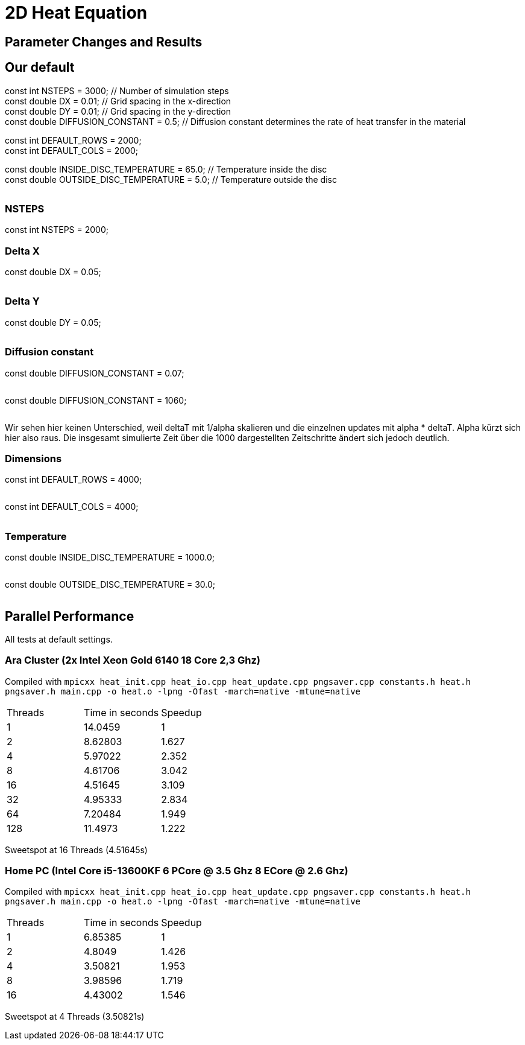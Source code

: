 = 2D Heat Equation

== Parameter Changes and Results
:hardbreaks-option:

== Our default
const int NSTEPS = 3000;        // Number of simulation steps
const double DX = 0.01;          // Grid spacing in the x-direction
const double DY = 0.01;          // Grid spacing in the y-direction
const double DIFFUSION_CONSTANT = 0.5;  // Diffusion constant determines the rate of heat transfer in the material

// Default field dimensions
const int DEFAULT_ROWS = 2000;
const int DEFAULT_COLS = 2000;

// Temperature values
const double INSIDE_DISC_TEMPERATURE = 65.0;   // Temperature inside the disc
const double OUTSIDE_DISC_TEMPERATURE = 5.0;   // Temperature outside the disc

image::output_001_001_05_65_5.gif[""]

=== NSTEPS

const int NSTEPS = 2000;   

=== Delta X

const double DX = 0.05;

image::output_005_001_05_65_5.gif[""]

=== Delta Y

const double DY = 0.05;

image::output_001_005_05_65_5.gif[""]

=== Diffusion constant

const double DIFFUSION_CONSTANT = 0.07;

image::output_001_001_00_65_5.gif[""]

const double DIFFUSION_CONSTANT = 1060;

image::output_001_001_1060_65_5.gif[""]

Wir sehen hier keinen Unterschied, weil deltaT mit 1/alpha skalieren und die einzelnen updates mit alpha * deltaT. Alpha kürzt sich hier also raus. Die insgesamt simulierte Zeit über die 1000 dargestellten Zeitschritte ändert sich jedoch deutlich.

=== Dimensions

const int DEFAULT_ROWS = 4000;

image::output_001_001_05_65_5_4000x2000.gif[""]

const int DEFAULT_COLS = 4000;

image::output_001_001_05_65_5_2000x4000.gif[""]

=== Temperature

const double INSIDE_DISC_TEMPERATURE = 1000.0; 

image::output_001_001_05_1000_5.gif[""]

const double OUTSIDE_DISC_TEMPERATURE = 30.0;

image::output_001_001_05_65_30.gif[""]


== Parallel Performance 

All tests at default settings.

=== Ara Cluster (2x Intel Xeon Gold 6140 18 Core 2,3 Ghz)

Compiled with `+mpicxx heat_init.cpp heat_io.cpp heat_update.cpp pngsaver.cpp constants.h heat.h pngsaver.h main.cpp -o heat.o -lpng -Ofast -march=native -mtune=native+`

|===
|Threads | Time in seconds | Speedup
| 1 | 14.0459 | 1
| 2 | 8.62803 | 1.627
| 4 | 5.97022 | 2.352
| 8 | 4.61706 | 3.042
| 16 | 4.51645 | 3.109
| 32 | 4.95333 | 2.834
| 64 | 7.20484 | 1.949
| 128 | 11.4973 | 1.222
|===

Sweetspot at 16 Threads (4.51645s)

=== Home PC (Intel Core i5-13600KF 6 PCore @ 3.5 Ghz 8 ECore @ 2.6 Ghz)

Compiled with `+mpicxx heat_init.cpp heat_io.cpp heat_update.cpp pngsaver.cpp constants.h heat.h pngsaver.h main.cpp -o heat.o -lpng -Ofast -march=native -mtune=native+`

|===
|Threads | Time in seconds | Speedup
| 1 | 6.85385 | 1
| 2 | 4.8049 | 1.426
| 4 | 3.50821 | 1.953
| 8 | 3.98596 | 1.719
| 16 | 4.43002 | 1.546
|===

Sweetspot at 4 Threads (3.50821s)